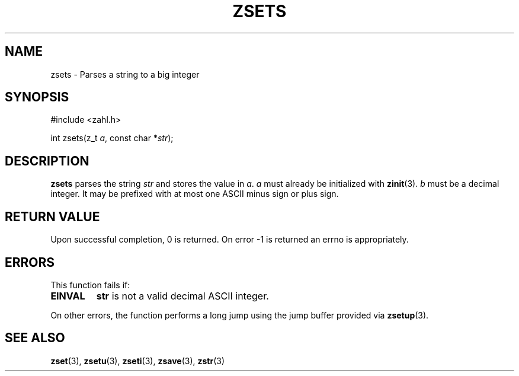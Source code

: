 .TH ZSETS 3 libzahl
.SH NAME
zsets - Parses a string to a big integer
.SH SYNOPSIS
.nf
#include <zahl.h>

int zsets(z_t \fIa\fP, const char *\fIstr\fP);
.fi
.SH DESCRIPTION
.B zsets
parses the string
.I str
and stores the value in
.IR a .
.I a
must already be initialized with
.BR zinit (3).
.I b
must be a decimal integer. It may be
prefixed with at most one ASCII minus
sign or plus sign.
.SH RETURN VALUE
Upon successful completion, 0 is returned.
On error -1 is returned an errno is appropriately.
.SH ERRORS
This function fails if:
.TP
.B EINVAL
.B str
is not a valid decimal ASCII integer.
.P
On other errors, the function performs a long jump
using the jump buffer provided via
.BR zsetup (3).
.SH SEE ALSO
.BR zset (3),
.BR zsetu (3),
.BR zseti (3),
.BR zsave (3),
.BR zstr (3)
